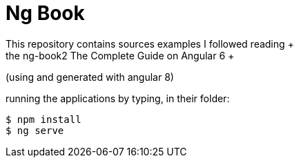 # Ng Book
This repository contains sources examples I followed reading +
the ng-book2 The Complete Guide on Angular 6 +
(using and generated with angular 8) +

running the applications by typing, in their folder: +
[source,bash]
----
$ npm install
$ ng serve
----
